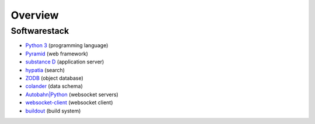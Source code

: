 Overview
========


Softwarestack
-------------

- `Python 3 <https://www.python.org>`_ (programming language)

- `Pyramid <http://pylonsproject.org>`_  (web framework)

- `substance D <http://docs.pylonsproject.org/projects/substanced/en/latest>`_ (application server)

- `hypatia <https://github.com/Pylons/hypatia>`_ (search)

- `ZODB <http://zodb.org>`_ (object database)

- `colander <http://docs.pylonsproject.org/projects/colander/en/latest/>`_ (data schema)

- `Autobahn|Python <http://autobahn.ws/python/>`_ (websocket servers)

- `websocket-client <https://github.com/liris/websocket-client>`_ (websocket client)

- `buildout <http://www.buildout.org/en/latest/>`_ (build system)
